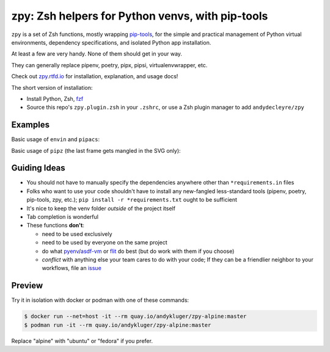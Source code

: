 =================================================
zpy: Zsh helpers for Python venvs, with pip-tools
=================================================

|repo| |docsite| |ghpages| |reqs-ci| |contact|

|container-ci| |container-alpine| |container-fedora| |container-ubuntu|

``zpy`` is a set of Zsh functions,
mostly wrapping
pip-tools__,
for the simple and practical management of
Python virtual environments,
dependency specifications,
and isolated Python app installation.

At least a few are very handy.
None of them should get in your way.

__ https://github.com/jazzband/pip-tools

They can generally replace pipenv, poetry, pipx, pipsi, virtualenvwrapper, etc.

Check out zpy.rtfd.io__ for installation, explanation, and usage docs!

__ https://zpy.rtfd.io

The short version of installation:

- Install Python, Zsh, fzf__
- Source this repo's ``zpy.plugin.zsh`` in your ``.zshrc``, or use a Zsh plugin manager to add ``andydecleyre/zpy``

__ https://github.com/junegunn/fzf

Examples
--------

Basic usage of ``envin`` and ``pipacs``:

.. image:: https://gist.githubusercontent.com/AndydeCleyre/306d250c59a754b9a3399251b4ca0c65/raw/0ae1d1a9e8f5b72dbf78aba4a5ef138909932851/envin_pipacs.svg?sanitize=true
   :alt: Animated envin and pipacs

Basic usage of ``pipz`` (the last frame gets mangled in the SVG only):

.. image:: https://gist.github.com/AndydeCleyre/de117a9aec8360413b8547e1a5ab3484/raw/c58e242b36b6ca721ffae89463554e09b79f7a9c/pipz.svg?sanitize=true
   :alt: Animated pipz

Guiding Ideas
-------------

- You should not have to manually specify the dependencies anywhere other than
  ``*requirements.in`` files
- Folks who want to use your code shouldn't have to install any new-fangled
  less-standard tools (pipenv, poetry, pip-tools, zpy, etc.);
  ``pip install -r *requirements.txt`` ought to be sufficient
- It's nice to keep the venv folder *outside* of the project itself
- Tab completion is wonderful

- These functions **don't**:

  - need to be used exclusively
  - need to be used by everyone on the same project
  - do what pyenv__/asdf-vm__ or flit__ do best (but do work with them if you choose)
  - *conflict* with anything else your team cares to do with your code;
    If they can be a friendlier neighbor to your workflows, file an issue__

__ https://github.com/pyenv/pyenv

__ https://asdf-vm.com

__ https://flit.readthedocs.io/en/latest/

__ https://github.com/AndydeCleyre/zpy/issues

Preview
-------

Try it in isolation with docker or podman with one of these commands:

.. code:: console

  $ docker run --net=host -it --rm quay.io/andykluger/zpy-alpine:master
  $ podman run -it --rm quay.io/andykluger/zpy-alpine:master

Replace "alpine" with "ubuntu" or "fedora" if you prefer.

.. |repo| image:: https://img.shields.io/github/size/andydecleyre/zpy/zpy.plugin.zsh?logo=github&label=Code&color=blueviolet
   :alt: Plugin file size in bytes
   :target: https://github.com/andydecleyre/zpy

.. |container-alpine| image:: https://img.shields.io/badge/Container-Quay.io-green?logo=alpine-linux
   :alt: Demo container - Alpine Linux
   :target: https://quay.io/repository/andykluger/zpy-alpine

.. |container-fedora| image:: https://img.shields.io/badge/Container-Quay.io-green?logo=red-hat
   :alt: Demo container - Fedora
   :target: https://quay.io/repository/andykluger/zpy-fedora

.. |container-ubuntu| image:: https://img.shields.io/badge/Container-Quay.io-green?logo=ubuntu
   :alt: Demo container - Ubuntu
   :target: https://quay.io/repository/andykluger/zpy-ubuntu

.. |container-ci| image:: https://github.com/AndydeCleyre/zpy/actions/workflows/ctnrs.yml/badge.svg?branch=develop
   :alt: Demo containers - GitHub Actions
   :target: https://github.com/AndydeCleyre/zpy/actions/workflows/ctnrs.yml

.. |reqs-ci| image:: https://github.com/AndydeCleyre/zpy/actions/workflows/reqs.yml/badge.svg?branch=develop
   :alt: Bump PyPI requirements - GitHub Actions
   :target: https://github.com/AndydeCleyre/zpy/actions/workflows/reqs.yml

.. |contact| image:: https://img.shields.io/badge/Contact-Telegram-blue?logo=telegram
   :alt: Contact developer on Telegram
   :target: https://t.me/andykluger

.. |docsite| image:: https://readthedocs.org/projects/zpy/badge/
   :alt: Documentation Status
   :target: https://zpy.readthedocs.io/en/latest/

.. |ghpages| image:: https://github.com/AndydeCleyre/zpy/actions/workflows/gh-pages.yml/badge.svg?branch=master
   :alt: Build GitHub Pages
   :target: https://andydecleyre.github.io/zpy/
